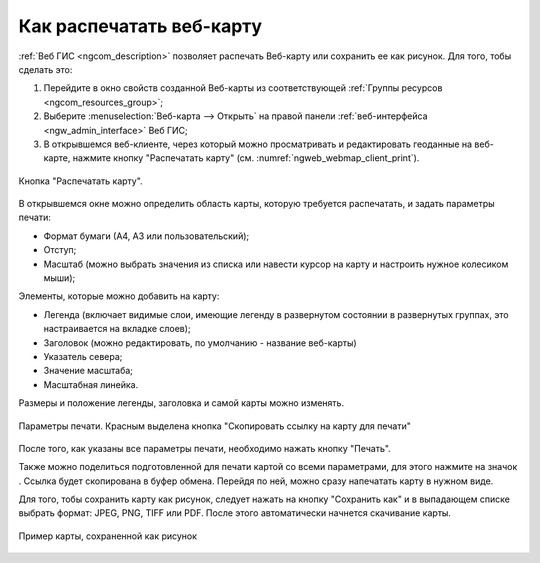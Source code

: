 .. _ngcom_webmap_print:

Как распечатать веб-карту
=========================

:ref:`Веб ГИС <ngcom_description>` позволяет распечать Веб-карту или сохранить ее как рисунок. Для того, тобы сделать это:

1. Перейдите в окно свойств созданной Веб-карты из соответствующей :ref:`Группы ресурсов <ngcom_resources_group>`;
2. Выберите :menuselection:`Веб-карта --> Открыть` на правой панели :ref:`веб-интерфейса <ngw_admin_interface>` Веб ГИС;
3. В открывшемся веб-клиенте, через который можно просматривать и редактировать геоданные на веб-карте, нажмите кнопку "Распечатать карту" (см. :numref:`ngweb_webmap_client_print`).
 
.. figure:: _static/webmap_client_print_ru.png
   :name: ngweb_webmap_client_print
   :align: center
   :width: 20cm
   
   Кнопка "Распечатать карту".
 
В открывшемся окне можно определить область карты, которую требуется распечатать, и задать параметры печати:

* Формат бумаги (А4, А3 или пользовательский);
* Отступ;
* Масштаб (можно выбрать значения из списка или навести курсор на карту и настроить нужное колесиком мыши);

Элементы, которые можно добавить на карту:

* Легенда (включает видимые слои, имеющие легенду в развернутом состоянии в развернутых группах, это настраивается на вкладке слоев); 
* Заголовок (можно редактировать, по умолчанию - название веб-карты)
* Указатель севера;
* Значение масштаба;
* Масштабная линейка.

Размеры и положение легенды, заголовка и самой карты можно изменять.

.. figure:: _static/webmap_client_print2_ru_3.png
   :name: ngweb_webmap_client_print2
   :align: center
   :width: 24cm
   
   Параметры печати. Красным выделена кнопка "Скопировать ссылку на карту для печати"
   
После того, как указаны все параметры печати, необходимо нажать кнопку "Печать". 

Также можно поделиться подготовленной для печати картой со всеми параметрами, для этого нажмите на значок |button_share|. Ссылка будет скопирована в буфер обмена. Перейдя по ней, можно сразу напечатать карту в нужном виде.

.. |button_share| image:: _static/button_share.png


Для того, тобы сохранить карту как рисунок, следует нажать на кнопку "Сохранить как" и в выпадающем списке выбрать формат: JPEG, PNG, TIFF или PDF. После этого автоматически начнется скачивание карты.

.. figure:: _static/saved_map_ru.png
   :name: saved_map_pic
   :align: center
   :width: 20cm 
   
   Пример карты, сохраненной как рисунок
